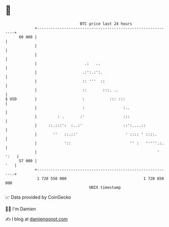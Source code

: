* 👋

#+begin_example
                                    BTC price last 24 hours                    
                +------------------------------------------------------------+ 
         60 000 |                                                            | 
                |                                                            | 
                |                                                            | 
                |                     .:   ..                                | 
                |                    .:':.:':.                               | 
                |                    :: '''  ::                              | 
                |                    ::       :::. ..                        | 
   $ USD        |                    :           ::: :::                     | 
                |                    :                 :..                   | 
                |         : .       :'                 :::                   | 
                |     ::.:::':  :..:'                  ::':....::            | 
                |       ''   ::.::'                     ' :::: ' ::::.       | 
                |            '::                          '' :   '''''.:.    | 
                |                                                     ' ':   | 
         57 000 |                                                        '   | 
                +------------------------------------------------------------+ 
                 1 720 550 000                                  1 720 650 000  
                                        UNIX timestamp                         
#+end_example
📈 Data provided by CoinGecko

🧑‍💻 I'm Damien

✍️ I blog at [[https://www.damiengonot.com][damiengonot.com]]
